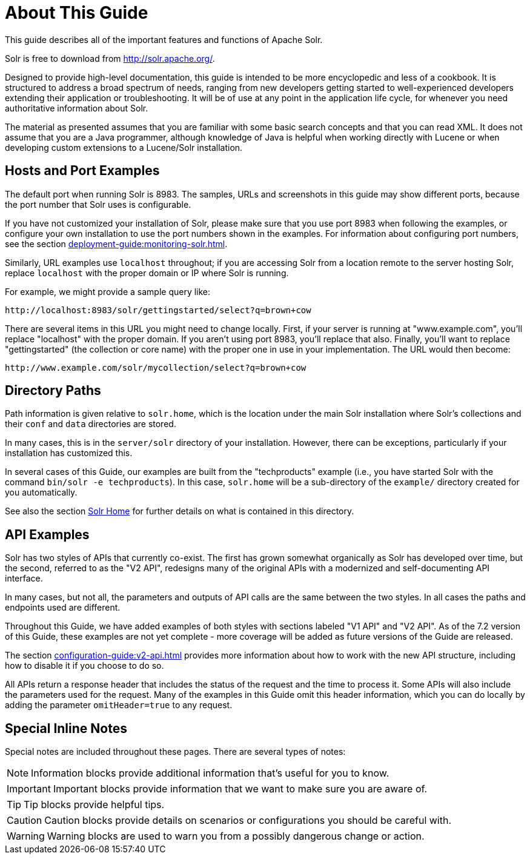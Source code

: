 = About This Guide
// Licensed to the Apache Software Foundation (ASF) under one
// or more contributor license agreements.  See the NOTICE file
// distributed with this work for additional information
// regarding copyright ownership.  The ASF licenses this file
// to you under the Apache License, Version 2.0 (the
// "License"); you may not use this file except in compliance
// with the License.  You may obtain a copy of the License at
//
//   http://www.apache.org/licenses/LICENSE-2.0
//
// Unless required by applicable law or agreed to in writing,
// software distributed under the License is distributed on an
// "AS IS" BASIS, WITHOUT WARRANTIES OR CONDITIONS OF ANY
// KIND, either express or implied.  See the License for the
// specific language governing permissions and limitations
// under the License.

This guide describes all of the important features and functions of Apache Solr.

Solr is free to download from http://solr.apache.org/.

Designed to provide high-level documentation, this guide is intended to be more encyclopedic and less of a cookbook.
It is structured to address a broad spectrum of needs, ranging from new developers getting started to well-experienced developers extending their application or troubleshooting.
It will be of use at any point in the application life cycle, for whenever you need authoritative information about Solr.

The material as presented assumes that you are familiar with some basic search concepts and that you can read XML.
It does not assume that you are a Java programmer, although knowledge of Java is helpful when working directly with Lucene or when developing custom extensions to a Lucene/Solr installation.

== Hosts and Port Examples

The default port when running Solr is 8983.
The samples, URLs and screenshots in this guide may show different ports, because the port number that Solr uses is configurable.

If you have not customized your installation of Solr, please make sure that you use port 8983 when following the examples, or configure your own installation to use the port numbers shown in the examples.
For information about configuring port numbers, see the section xref:deployment-guide:monitoring-solr.adoc[].

Similarly, URL examples use `localhost` throughout; if you are accessing Solr from a location remote to the server hosting Solr, replace `localhost` with the proper domain or IP where Solr is running.

For example, we might provide a sample query like:

`\http://localhost:8983/solr/gettingstarted/select?q=brown+cow`

There are several items in this URL you might need to change locally.
First, if your server is running at "www.example.com", you'll replace "localhost" with the proper domain.
If you aren't using port 8983, you'll replace that also.
Finally, you'll want to replace "gettingstarted" (the collection or core name) with the proper one in use in your implementation.
The URL would then become:

`\http://www.example.com/solr/mycollection/select?q=brown+cow`

== Directory Paths

Path information is given relative to `solr.home`, which is the location under the main Solr installation where Solr's collections and their `conf` and `data` directories are stored.

In many cases, this is in the `server/solr` directory of your installation.
However, there can be exceptions, particularly if your installation has customized this.

In several cases of this Guide, our examples are built from the "techproducts" example (i.e., you have started Solr with the command `bin/solr -e techproducts`).
In this case, `solr.home` will be a sub-directory of the `example/` directory created for you automatically.

See also the section xref:configuration-guide:configuration-files.adoc#solr-home[Solr Home] for further details on what is contained in this directory.

== API Examples

Solr has two styles of APIs that currently co-exist.
The first has grown somewhat organically as Solr has developed over time, but the second, referred to as the "V2 API", redesigns many of the original APIs with a modernized and self-documenting API interface.

In many cases, but not all, the parameters and outputs of API calls are the same between the two styles.
In all cases the paths and endpoints used are different.

Throughout this Guide, we have added examples of both styles with sections labeled "V1 API" and "V2 API".
As of the 7.2 version of this Guide, these examples are not yet complete - more coverage will be added as future versions of the Guide are released.

The section xref:configuration-guide:v2-api.adoc[] provides more information about how to work with the new API structure, including how to disable it if you choose to do so.

All APIs return a response header that includes the status of the request and the time to process it.
Some APIs will also include the parameters used for the request.
Many of the examples in this Guide omit this header information, which you can do locally by adding the parameter `omitHeader=true` to any request.

== Special Inline Notes

Special notes are included throughout these pages.
There are several types of notes:

NOTE: Information blocks provide additional information that's useful for you to know.

IMPORTANT: Important blocks provide information that we want to make sure you are aware of.

TIP: Tip blocks provide helpful tips.

CAUTION: Caution blocks provide details on scenarios or configurations you should be careful with.

WARNING: Warning blocks are used to warn you from a possibly dangerous change or action.
